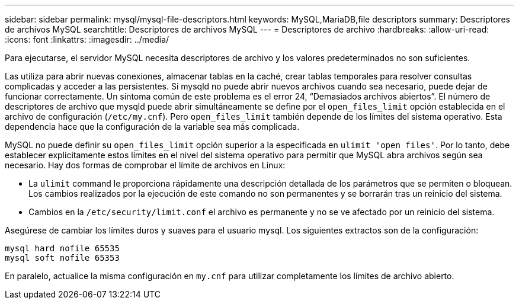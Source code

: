 ---
sidebar: sidebar 
permalink: mysql/mysql-file-descriptors.html 
keywords: MySQL,MariaDB,file descriptors 
summary: Descriptores de archivos MySQL 
searchtitle: Descriptores de archivos MySQL 
---
= Descriptores de archivo
:hardbreaks:
:allow-uri-read: 
:icons: font
:linkattrs: 
:imagesdir: ../media/


[role="lead"]
Para ejecutarse, el servidor MySQL necesita descriptores de archivo y los valores predeterminados no son suficientes.

Las utiliza para abrir nuevas conexiones, almacenar tablas en la caché, crear tablas temporales para resolver consultas complicadas y acceder a las persistentes. Si mysqld no puede abrir nuevos archivos cuando sea necesario, puede dejar de funcionar correctamente. Un síntoma común de este problema es el error 24, “Demasiados archivos abiertos”. El número de descriptores de archivo que mysqld puede abrir simultáneamente se define por el `open_files_limit` opción establecida en el archivo de configuración (`/etc/my.cnf`). Pero `open_files_limit` también depende de los límites del sistema operativo. Esta dependencia hace que la configuración de la variable sea más complicada.

MySQL no puede definir su `open_files_limit` opción superior a la especificada en `ulimit 'open files'`. Por lo tanto, debe establecer explícitamente estos límites en el nivel del sistema operativo para permitir que MySQL abra archivos según sea necesario. Hay dos formas de comprobar el límite de archivos en Linux:

* La `ulimit` command le proporciona rápidamente una descripción detallada de los parámetros que se permiten o bloquean. Los cambios realizados por la ejecución de este comando no son permanentes y se borrarán tras un reinicio del sistema.
* Cambios en la `/etc/security/limit.conf` el archivo es permanente y no se ve afectado por un reinicio del sistema.


Asegúrese de cambiar los límites duros y suaves para el usuario mysql. Los siguientes extractos son de la configuración:

....
mysql hard nofile 65535
mysql soft nofile 65353
....
En paralelo, actualice la misma configuración en `my.cnf` para utilizar completamente los límites de archivo abierto.
